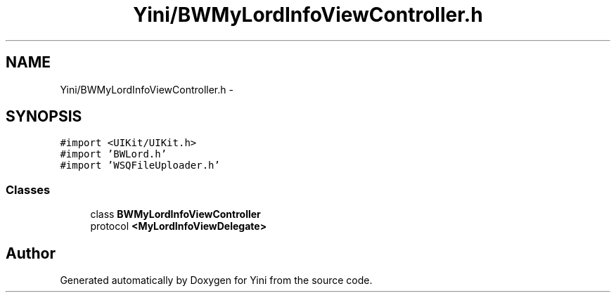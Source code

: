 .TH "Yini/BWMyLordInfoViewController.h" 3 "Thu Aug 9 2012" "Version 1.0" "Yini" \" -*- nroff -*-
.ad l
.nh
.SH NAME
Yini/BWMyLordInfoViewController.h \- 
.SH SYNOPSIS
.br
.PP
\fC#import <UIKit/UIKit\&.h>\fP
.br
\fC#import 'BWLord\&.h'\fP
.br
\fC#import 'WSQFileUploader\&.h'\fP
.br

.SS "Classes"

.in +1c
.ti -1c
.RI "class \fBBWMyLordInfoViewController\fP"
.br
.ti -1c
.RI "protocol \fB<MyLordInfoViewDelegate>\fP"
.br
.in -1c
.SH "Author"
.PP 
Generated automatically by Doxygen for Yini from the source code\&.
